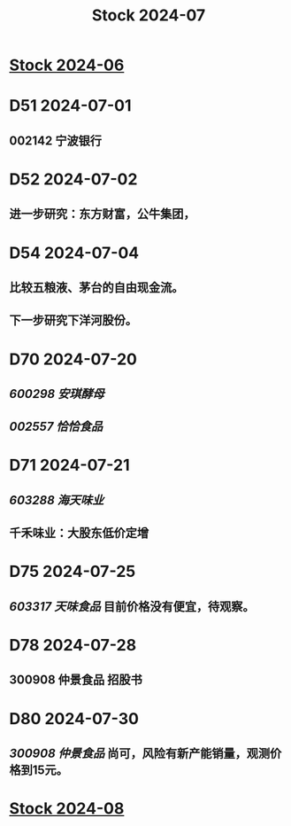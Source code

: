 :PROPERTIES:
:ID:       1504eb77-aaaf-427f-9381-92bb0cc6ea4b
:END:
#+title: Stock 2024-07

* [[id:3de266fb-967c-4e96-a271-229b7925a311][Stock 2024-06]]

* D51 2024-07-01
** 002142 宁波银行

* D52 2024-07-02
** 进一步研究：东方财富，公牛集团，

* D54 2024-07-04
** 比较五粮液、茅台的自由现金流。
** 下一步研究下洋河股份。

* D70 2024-07-20
** [[600298 安琪酵母]]
** [[002557 恰恰食品]]

* D71 2024-07-21
** [[603288 海天味业]]
** 千禾味业：大股东低价定增

* D75 2024-07-25
** [[603317 天味食品]] 目前价格没有便宜，待观察。

* D78 2024-07-28
** 300908 仲景食品 招股书

* D80 2024-07-30
** [[300908 仲景食品]] 尚可，风险有新产能销量，观测价格到15元。

* [[id:a8aef625-935c-495d-94c1-cf169a9e50d0][Stock 2024-08]]
